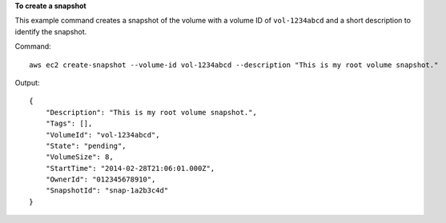 **To create a snapshot**

This example command creates a snapshot of the volume with a volume ID of ``vol-1234abcd`` and a short description to identify the snapshot.

Command::

  aws ec2 create-snapshot --volume-id vol-1234abcd --description "This is my root volume snapshot."

Output::

   {
       "Description": "This is my root volume snapshot.",
       "Tags": [],
       "VolumeId": "vol-1234abcd",
       "State": "pending",
       "VolumeSize": 8,
       "StartTime": "2014-02-28T21:06:01.000Z",
       "OwnerId": "012345678910",
       "SnapshotId": "snap-1a2b3c4d"
   }